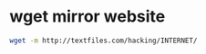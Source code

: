 #+STARTUP: showall
* wget mirror website

#+begin_src sh
wget -m http://textfiles.com/hacking/INTERNET/
#+end_src

